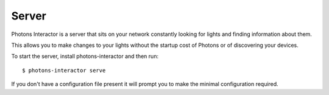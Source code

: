 .. _server:

Server
======

Photons Interactor is a server that sits on your network constantly looking for
lights and finding information about them.

This allows you to make changes to your lights without the startup cost of
Photons or of discovering your devices.

To start the server, install photons-interactor and then run::

    $ photons-interactor serve

If you don't have a configuration file present it will prompt you to make the
minimal configuration required.
